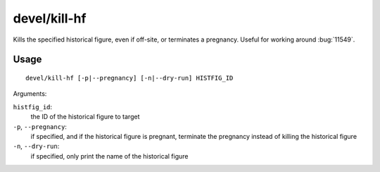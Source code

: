 
devel/kill-hf
=============

.. dfhack-tool::
    :summary: todo.
    :tags: dev



Kills the specified historical figure, even if off-site, or terminates a
pregnancy. Useful for working around :bug:`11549`.

Usage
-----

::

    devel/kill-hf [-p|--pregnancy] [-n|--dry-run] HISTFIG_ID

Arguments:

``histfig_id``:
    the ID of the historical figure to target

``-p``, ``--pregnancy``:
    if specified, and if the historical figure is pregnant, terminate the
    pregnancy instead of killing the historical figure

``-n``, ``--dry-run``:
    if specified, only print the name of the historical figure
